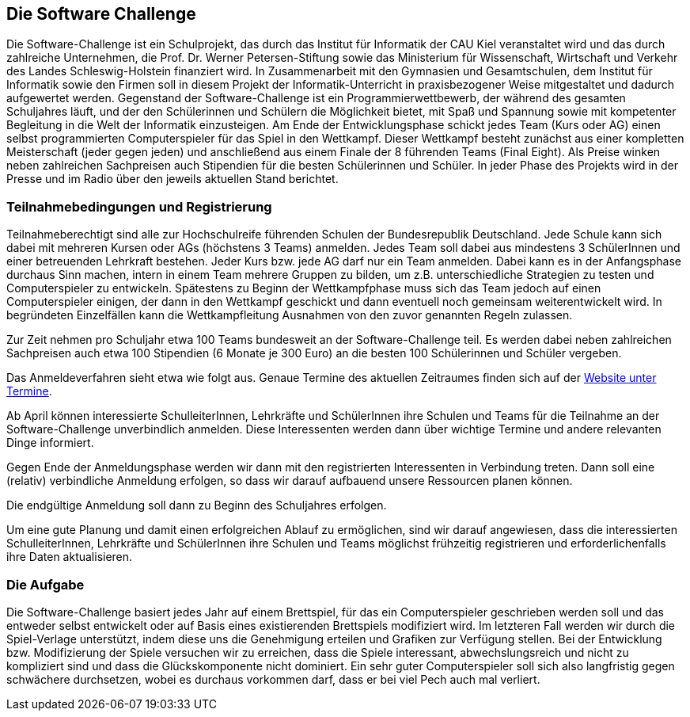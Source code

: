 == Die Software Challenge

Die Software-Challenge ist ein Schulprojekt, das durch das Institut
für Informatik der CAU Kiel veranstaltet wird und das durch zahlreiche
Unternehmen, die Prof. Dr. Werner Petersen-Stiftung sowie das
Ministerium für Wissenschaft, Wirtschaft und Verkehr des Landes
Schleswig-Holstein finanziert wird. In Zusammenarbeit mit den
Gymnasien und Gesamtschulen, dem Institut für Informatik sowie den
Firmen soll in diesem Projekt der Informatik-Unterricht in
praxisbezogener Weise mitgestaltet und dadurch aufgewertet
werden. Gegenstand der Software-Challenge ist ein
Programmierwettbewerb, der während des gesamten Schuljahres läuft, und
der den Schülerinnen und Schülern die Möglichkeit bietet, mit Spaß und
Spannung sowie mit kompetenter Begleitung in die Welt der Informatik
einzusteigen. Am Ende der Entwicklungsphase schickt jedes Team (Kurs
oder AG) einen selbst programmierten Computerspieler für das Spiel in
den Wettkampf. Dieser Wettkampf besteht zunächst aus einer kompletten
Meisterschaft (jeder gegen jeden) und anschließend aus einem Finale
der 8 führenden Teams (Final Eight). Als Preise winken neben
zahlreichen Sachpreisen auch Stipendien für die besten Schülerinnen
und Schüler. In jeder Phase des Projekts wird in der Presse und im
Radio über den jeweils aktuellen Stand berichtet.

=== Teilnahmebedingungen und Registrierung

Teilnahmeberechtigt sind alle zur Hochschulreife führenden Schulen der
Bundesrepublik Deutschland. Jede Schule kann sich dabei mit mehreren
Kursen oder AGs (höchstens 3 Teams) anmelden. Jedes Team soll dabei
aus mindestens 3 SchülerInnen und einer betreuenden Lehrkraft
bestehen. Jeder Kurs bzw. jede AG darf nur ein Team anmelden. Dabei
kann es in der Anfangsphase durchaus Sinn machen, intern in einem Team
mehrere Gruppen zu bilden, um z.B. unterschiedliche Strategien zu
testen und Computerspieler zu entwickeln. Spätestens zu Beginn der
Wettkampfphase muss sich das Team jedoch auf einen Computerspieler
einigen, der dann in den Wettkampf geschickt und dann eventuell noch
gemeinsam weiterentwickelt wird. In begründeten Einzelfällen kann die
Wettkampfleitung Ausnahmen von den zuvor genannten Regeln zulassen.

Zur Zeit nehmen pro Schuljahr etwa 100 Teams bundesweit an der
Software-Challenge teil.  Es werden dabei neben zahlreichen
Sachpreisen auch etwa 100 Stipendien (6 Monate je 300 Euro) an die
besten 100 Schülerinnen und Schüler vergeben.

Das Anmeldeverfahren sieht etwa wie folgt aus. Genaue Termine des
aktuellen Zeitraumes finden sich auf der
http://www.software-challenge.de/de/termine[Website unter Termine].

Ab April können interessierte SchulleiterInnen, Lehrkräfte und
SchülerInnen ihre Schulen und Teams für die Teilnahme an der
Software-Challenge unverbindlich anmelden. Diese Interessenten werden
dann über wichtige Termine und andere relevanten Dinge informiert.

Gegen Ende der Anmeldungsphase werden wir dann mit den registrierten
Interessenten in Verbindung treten. Dann soll eine (relativ)
verbindliche Anmeldung erfolgen, so dass wir darauf aufbauend unsere
Ressourcen planen können.

Die endgültige Anmeldung soll dann zu Beginn des Schuljahres erfolgen.

Um eine gute Planung und damit einen erfolgreichen Ablauf zu
ermöglichen, sind wir darauf angewiesen, dass die interessierten
SchulleiterInnen, Lehrkräfte und SchülerInnen ihre Schulen und Teams
möglichst frühzeitig registrieren und erforderlichenfalls ihre Daten
aktualisieren.

=== Die Aufgabe

Die Software-Challenge basiert jedes Jahr auf einem Brettspiel, für
das ein Computerspieler geschrieben werden soll und das entweder
selbst entwickelt oder auf Basis eines existierenden Brettspiels
modifiziert wird. Im letzteren Fall werden wir durch die Spiel-Verlage
unterstützt, indem diese uns die Genehmigung erteilen und Grafiken zur
Verfügung stellen. Bei der Entwicklung bzw. Modifizierung der Spiele
versuchen wir zu erreichen, dass die Spiele interessant,
abwechslungsreich und nicht zu kompliziert sind und dass die
Glückskomponente nicht dominiert. Ein sehr guter Computerspieler soll
sich also langfristig gegen schwächere durchsetzen, wobei es durchaus
vorkommen darf, dass er bei viel Pech auch mal verliert.